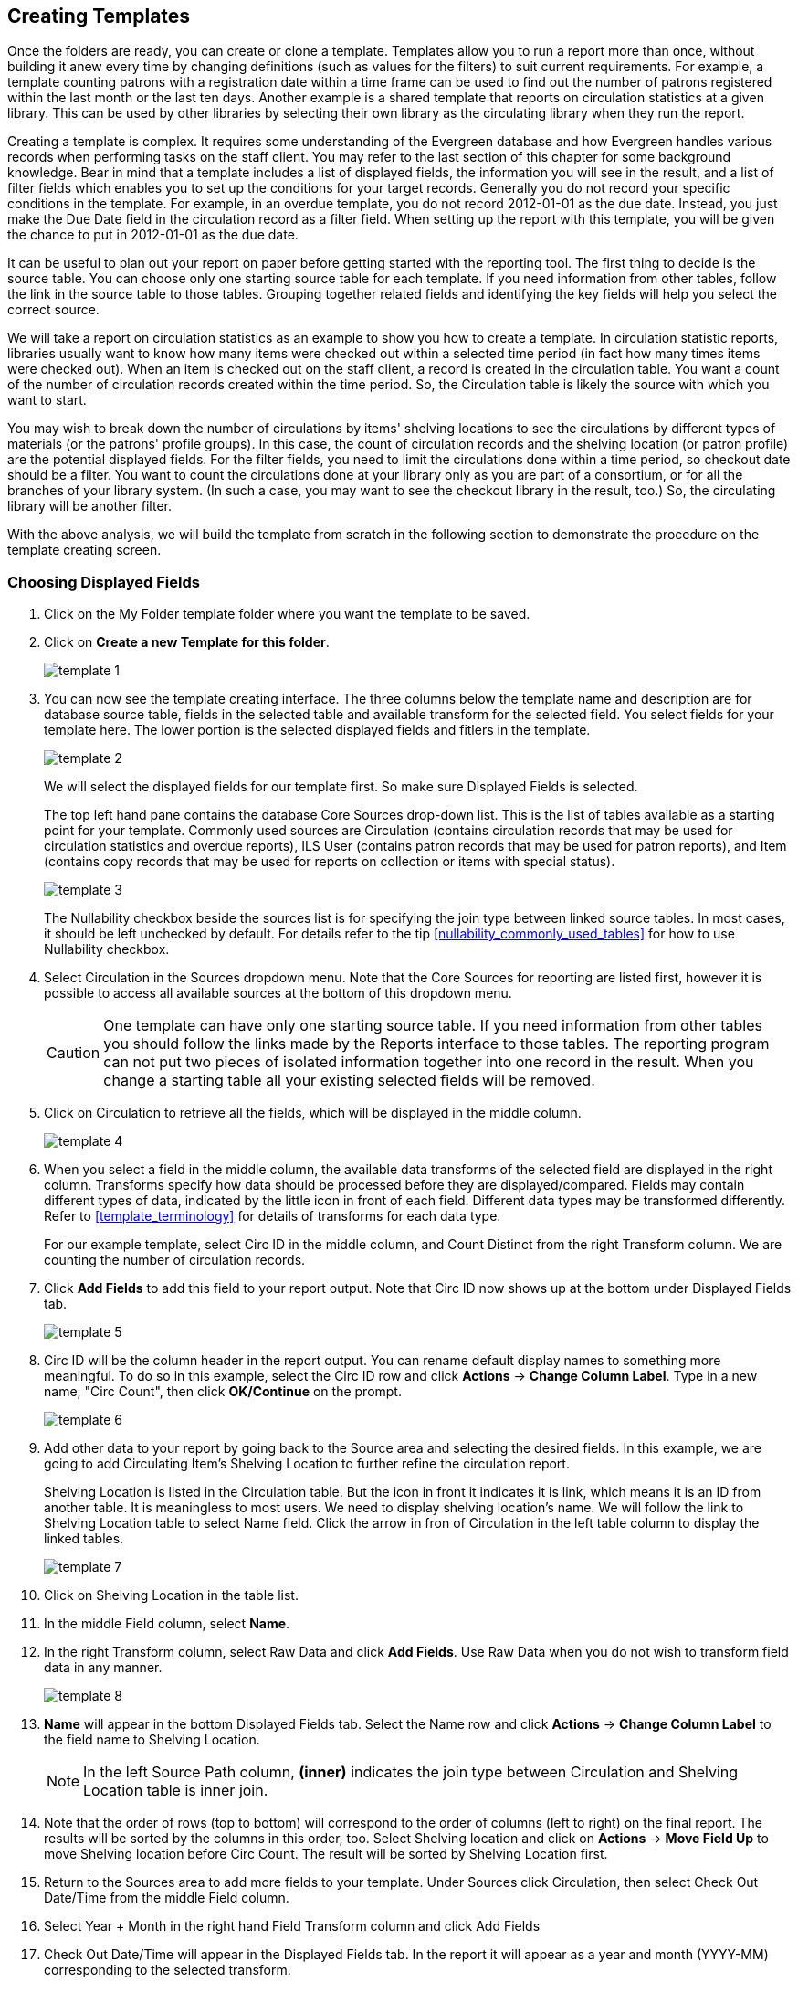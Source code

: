 Creating Templates
------------------

Once the folders are ready, you can create or clone a template. Templates allow you to run a report more than 
once, without building it anew every time by changing definitions (such as values for the filters) to suit 
current requirements. For example, a template counting patrons with a registration date within a time frame 
can be used to find out the number of patrons registered within the last month or the last ten days. Another 
example is a shared template that reports on circulation statistics at a given library. This can be used by 
other libraries by selecting their own library as the circulating library when they run the report.
 
Creating a template is complex. It requires some understanding of the Evergreen database and how Evergreen 
handles various records when performing tasks on the staff client. You may refer to the last section of this 
chapter for some background knowledge. Bear in mind that a template includes a list of displayed fields, 
the information you will see in the result, and a list of filter fields which enables you to set up the 
conditions for your target records. Generally you do not record your specific conditions in the template. For example, 
in an overdue template, you do not record 2012-01-01 as the due date. Instead, you just make the Due Date 
field in the circulation record as a filter field. When setting up the report with this template, you will 
be given the chance to put in 2012-01-01 as the due date.
 
It can be useful to plan out your report on paper before getting started with the reporting tool. The first 
thing to decide is the source table. You can choose only one starting source table for each template. If 
you need information from other tables, follow the link in the source table to those tables. Grouping together 
related fields and identifying the key fields will help you select the correct source.
 
We will take a report on circulation statistics as an example to show you how to create a template. In 
circulation statistic reports, libraries usually want to know how many items were checked out within a 
selected time period (in fact how many times items were checked out). When an item is checked out on the staff client, a record is created in the circulation 
table. You want a count of the number of circulation records created within the time period. So, the 
Circulation table is likely the source with which you want to start.
 
You may wish to break down the number of circulations by items' shelving locations to see the circulations by 
different types of materials (or the patrons' profile groups). In this case, the count of circulation records 
and the shelving location (or patron profile) are the potential displayed fields. For the filter fields, you 
need to limit the circulations done within a time period, so checkout date should be a filter. You 
want to count the circulations done at your library only as you are part of a consortium, or for all the 
branches of your library system. (In such a case, you may want to see the checkout library in the result, 
too.) So, the circulating library will be another filter.
 
With the above analysis, we will build the template from scratch in the following section to demonstrate 
the procedure on the template creating screen.
 

Choosing Displayed Fields
~~~~~~~~~~~~~~~~~~~~~~~~~

. Click on the My Folder template folder where you want the template to be saved.
. Click on *Create a new Template for this folder*.
+
image::images/report/template-1.png[]
+
. You can now see the template creating interface. The three columns below the template name and description are for database source table, fields in the selected table and available transform for the selected field. You select fields for your template here. The lower portion is the selected displayed fields and fitlers in the template.
+
image::images/report/template-2.png[]
+ 
We will select the displayed fields for our template first. So make sure Displayed Fields is selected.
+
The top left hand pane contains the database Core Sources drop-down list. This is the list of tables available 
as a starting point for your template. Commonly used sources are Circulation (contains circulation records 
that may be used for circulation statistics and overdue reports), ILS User (contains patron records that 
may be used for patron reports), and Item (contains copy records that may be used for reports on collection 
or items with special status).
+
image::images/report/template-3.png[]
+
The Nullability checkbox beside the sources list is for specifying the join type between 
linked source tables. In most cases, it should be left unchecked by default.  For  details refer to the tip xref:nullability_commonly_used_tables[] for how to use Nullability checkbox.
+
. Select Circulation in the Sources dropdown menu. Note that the Core Sources for reporting are listed first, 
however it is possible to access all available sources at the bottom of this dropdown menu.
+
CAUTION: One template can have only one starting source table. If you need information from other tables 
you should follow the links made by the Reports interface to those tables. The reporting program can not 
put two pieces of isolated information together into one record in the result. When you change a starting 
table all your existing selected fields will be removed.
+
. Click on Circulation to retrieve all the fields, which will be displayed in the middle column. 
+
image::images/report/template-4.png[]
+
. When you select a field in the middle column, the available data transforms of the selected field are 
displayed in the right column. Transforms specify how data should be processed before they are 
displayed/compared. Fields may contain different types of data, indicated by the little icon in front of each field. Different data types may be transformed differently. Refer to xref:template_terminology[] for details of transforms for each data type. 
+
For our example template, select Circ ID in the middle column, and Count Distinct from the 
right Transform column. We are counting the number of circulation records.
+
. Click *Add Fields* to add this field to your report output. 
Note that Circ ID now shows up at the bottom under Displayed Fields tab.
+
image::images/report/template-5.png[]
+
. Circ ID will be the column header in the report output. You can rename default display names 
to something more meaningful. To do so in this example, select the Circ ID row and click *Actions* -> *Change Column Label*. Type in a new name, "Circ Count", then click *OK/Continue* on the prompt.
+
image::images/report/template-6.png[]
+
. Add other data to your report by going back to the Source area and selecting the desired fields. 
In this example, we are going to add Circulating Item's Shelving Location to further refine the 
circulation report.
+
Shelving Location is listed in the Circulation table. But the icon in front it indicates it is link, which means it is an ID from another table. It is meaningless to most users. We need to display shelving location's name. We will follow the link to Shelving Location table to select Name field. Click the arrow in fron of Circulation in the left table column to display the linked tables. 
+
image::images/report/template-7.png[]
+
. Click on Shelving Location in the table list.

. In the middle Field column, select *Name*.
 
. In the right Transform column, select Raw Data and click *Add Fields*. Use Raw Data when you do not wish to transform field data in any manner.
+
image::images/report/template-8.png[]
+ 
. *Name* will appear in the bottom Displayed Fields tab. Select the Name row and click *Actions* -> *Change Column Label* to the field name to Shelving Location. 
+
NOTE: In the left Source Path column, *(inner)* indicates the join type between Circulation and Shelving Location table is inner join.
+
. Note that the order of rows (top to bottom) will correspond to the order of columns (left to right) on the final report. The results will be sorted by the columns in this order, too. Select Shelving location and click on *Actions* -> *Move Field Up* to move Shelving location before Circ Count. The result will be sorted by Shelving Location first.
 
. Return to the Sources area to add more fields to your template. Under Sources click Circulation, then select Check Out Date/Time from the middle Field column.
 
. Select Year + Month in the right hand Field Transform column and click Add Fields
 
. Check Out Date/Time will appear in the Displayed Fields tab. In the report it will appear as a year and month (YYYY-MM) corresponding to the selected transform.
 
. Select the Check Out Date/Time row. Click *Actions* -> *Change Column Label* to change the column header to *Check out month*.
 
. Move Check out month to the top of the list using *Actions* -> *Move Field Up*, so that it will be the first column in an MS Excel spreadsheet. Now, the report output will sort by the checkout month first, then by shelving locations.
+
image::images/report/template-9.png[]
+  
TIP: Note that field transform can be changed after fields being added. Use the function on the Actions list.
 
Applying Filters
~~~~~~~~~~~~~~~~

Without filters, all records in the database will be in the result, which is seldom desired, especially 
in Sitka's context where libraries share the same database. So some filters should be applied to keep 
out the unwanted records.
 
The following procedure shows how to add filters to the example template:
 
. Select the Filters tab at the bottom.
. For this circulation statistics example, select Circulation table, Check Out Date/Time field and Year + Month in transform column,then click on Add Fields. We are going to filter on the checkout month.
+
image::images/report/template-10.png[]
+  
. Note that the default operator for the filter is Equal. It may be changed. Select Check Out Date/Time row. Click on *Actions* -> *Change Operator* and select *In list* from the dropdown menu in the popup window. This operator allows you to count circulations done within each month for several months by just one report.
+
image::images/report/template-11.png[]
image::images/report/template-12.png[]
+ 
. To filter on the location of the circulation, select Circulation table, Circulating library field and Raw Data transform, and 
click on Add Fields.
. Note that this is a template, so the value for this filter may be filled out when you run the report. 
+
For multi-branch libraries, you may want to change the operator to In List so that you could 
specify multiple branch(es) when you run the report.
. You may add a hint to the filter, e.g. explaining the function of the filter, what value is expected when 
setting up the report, etc. Select the filter and click *Actions* -> *Change Column Documentation* to change field hint.
+
In the above example, we added some instruction on how to fill up the filter when setting up the report. 
The hint will show up on the report creation screen. Below is how it looks like on the report creation screen.
+
image::images/report/template-13.png[]
+
. Once you have configured your template, you must name and save it. Name this template Circulations by Months. You also need to add a description. Click *Save Template*.
. You will get a confirmation dialogue box that the template was successfully saved. Click *OK/Continue*.
 
Once a template is saved, it can not be edited anymore. To make changes you will need to clone it and edit 
the clone. This will ensure that the work you have done will not be lost. As mentioned before, creating a 
template is complex. The first try seldom gets the perfect result. Your subsequent changes may not always 
improve the result. You may need to refer back to your old version. Make changes step-by-step. Check the 
correctness of the result on each step. This may help you to find out the exact cause of the issue. After 
you have the desired template, you may delete all the interim ones.
 
The above paragraphs described how to create a template from scratch with a very simple example. You may 
choose instead to use one of the generic templates created by the Sitka team to meet common reporting needs. 
(see xref:_shared_sitka_templates[]). However, knowing how a template is created will help 
you understand the report structure and is recommended as an introduction to editing template fields and 
filters.
 




